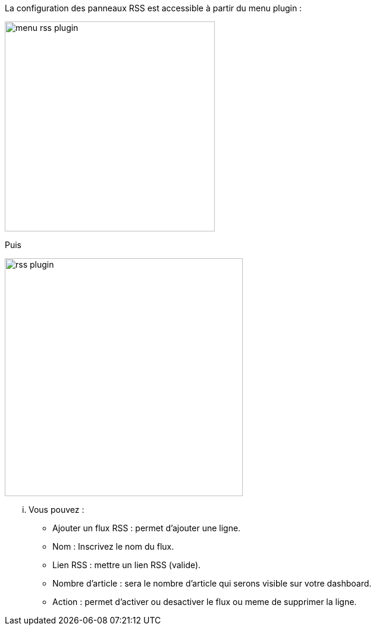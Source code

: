 La configuration des panneaux RSS est accessible à partir du menu plugin :

image:../images/menu_rss_plugin.jpg[width=353,align="center"]

Puis

image:../images/rss_plugin.jpg[width=400,align="center"]

... Vous pouvez :

* Ajouter un flux RSS : permet d'ajouter une ligne.
* Nom : Inscrivez le nom du flux.
* Lien RSS : mettre un lien RSS (valide).
* Nombre d'article : sera le nombre d'article qui serons visible sur votre dashboard.
* Action : permet d'activer ou desactiver le flux ou meme de supprimer la ligne.